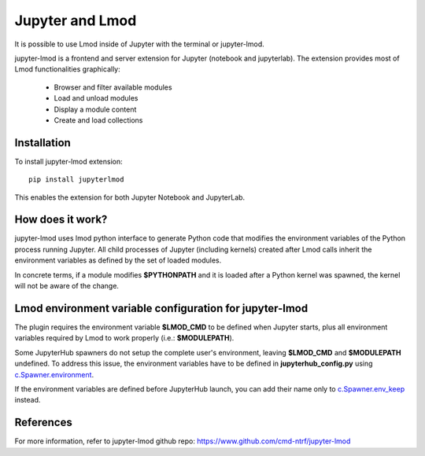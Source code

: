 Jupyter and Lmod
================

It is possible to use Lmod inside of Jupyter with the terminal or jupyter-lmod.

jupyter-lmod is a frontend and server extension for Jupyter (notebook and jupyterlab).
The extension provides most of Lmod functionalities graphically:
    - Browser and filter available modules
    - Load and unload modules
    - Display a module content
    - Create and load collections

Installation
~~~~~~~~~~~~

To install jupyter-lmod extension: ::

    pip install jupyterlmod

This enables the extension for both Jupyter Notebook and JupyterLab.

How does it work?
~~~~~~~~~~~~~~~~~

jupyter-lmod uses lmod python interface to generate Python code
that modifies the environment variables of the Python process running Jupyter. All child
processes of Jupyter (including kernels) created after Lmod calls inherit
the environment variables as defined by the set of loaded modules.

In concrete terms, if a module modifies **$PYTHONPATH** and it is loaded after
a Python kernel was spawned, the kernel will not be aware of the change.

Lmod environment variable configuration for jupyter-lmod
~~~~~~~~~~~~~~~~~~~~~~~~~~~~~~~~~~~~~~~~~~~~~~~~~~~~~~~~

The plugin requires the environment variable **$LMOD_CMD** to be defined when Jupyter starts,
plus all environment variables required by Lmod to work properly (i.e.: **$MODULEPATH**).

Some JupyterHub spawners do not setup the complete user's environment, leaving **$LMOD_CMD**
and **$MODULEPATH** undefined. To address this issue, the environment variables have to be
defined in **jupyterhub_config.py** using
`c.Spawner.environment <https://jupyterhub.readthedocs.io/en/stable/api/spawner.html#jupyterhub.spawner.Spawner.environment>`_.

If the environment variables are defined before JupyterHub launch, you can add their
name only to `c.Spawner.env_keep <https://jupyterhub.readthedocs.io/en/stable/api/spawner.html#jupyterhub.spawner.Spawner.env_keep>`_
instead.

References
~~~~~~~~~~

For more information, refer to jupyter-lmod github repo:
https://www.github.com/cmd-ntrf/jupyter-lmod

